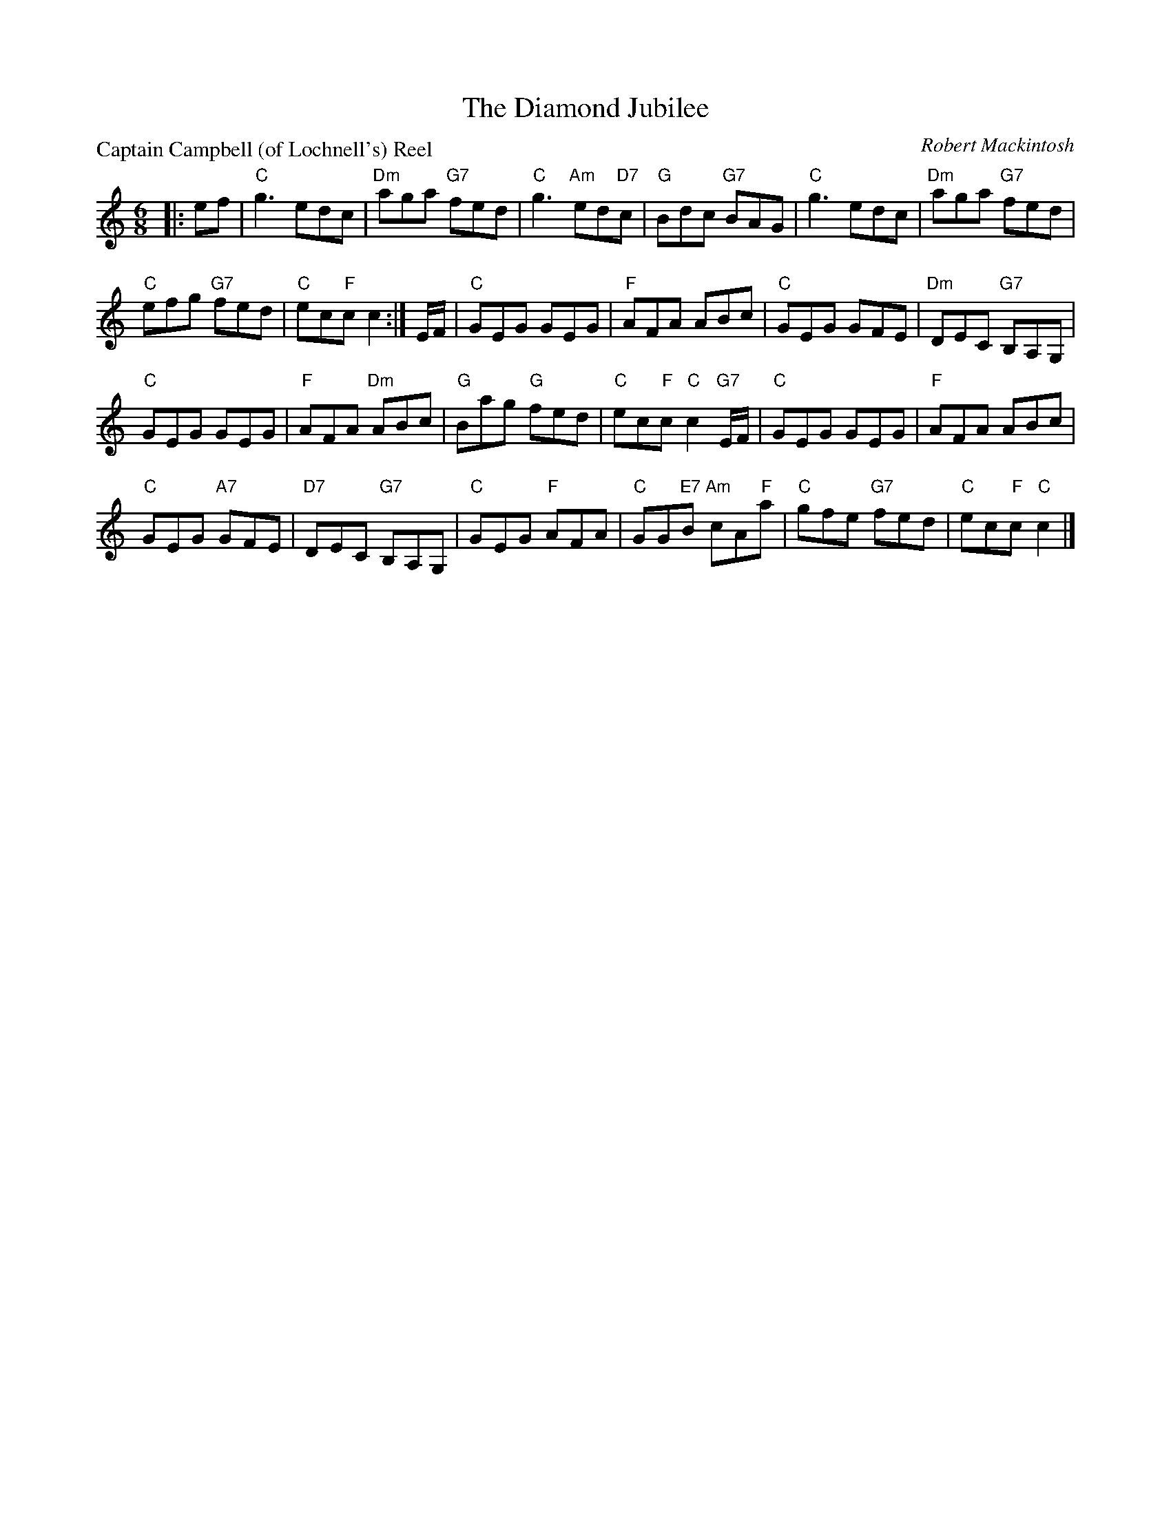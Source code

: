 X:3101
T:The Diamond Jubilee
P:Captain Campbell (of Lochnell's) Reel
C:Robert Mackintosh
R:Jig (4x32)
B:RSCDS 31-1
Z:Anselm Lingnau <anselm@strathspey.org>
M:6/8
L:1/8
K:C
|:ef|"C"g3 edc|"Dm"aga "G7"fed|"C"g3 "Am"ed"D7"c|"G"Bdc "G7"BAG|\
     "C"g3 edc|"Dm"aga "G7"fed|
                               "C"efg "G7"fed|"C"ec"F"c c2:|\
E/F/|"C"GEG GEG|"F"AFA ABc|"C"GEG GFE|"Dm"DEC "G7"B,A,G,|
   "C"GEG GEG|"F"AFA "Dm"ABc|"G"Bag "G"fed|"C"ec"F"c "C"c2 "G7"E/F/|\
   "C"GEG GEG|"F"AFA ABc|
                         "C"GEG "A7"GFE|"D7"DEC "G7"B,A,G,|\
   "C"GEG "F"AFA|"C"GG"E7"B "Am"cA"F"a|"C"gfe "G7"fed|"C"ec"F"c "C"c2|]
